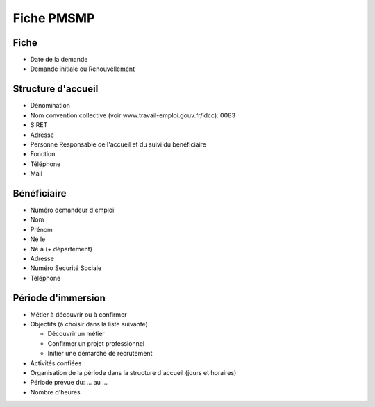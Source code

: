Fiche PMSMP
-----------

Fiche
+++++

- Date de la demande
- Demande initiale ou Renouvellement

Structure d'accueil
+++++++++++++++++++

- Dénomination
- Nom convention collective (voir www.travail-emploi.gouv.fr/idcc): 0083
- SIRET
- Adresse
- Personne Responsable de l'accueil et du suivi du bénéficiaire
- Fonction
- Téléphone
- Mail

Bénéficiaire
++++++++++++

- Numéro demandeur d'emploi
- Nom
- Prénom
- Né le
- Né à (+ département)
- Adresse
- Numéro Securité Sociale
- Téléphone

Période d'immersion
+++++++++++++++++++

- Métier à découvrir ou à confirmer
- Objectifs (à choisir dans la liste suivante)

  + Découvrir un métier
  + Confirmer un projet professionnel
  + Initier une démarche de recrutement

- Activités confiées
- Organisation de la période dans la structure d'accueil (jours et horaires)
- Période prévue du: ... au ...
- Nombre d'heures

